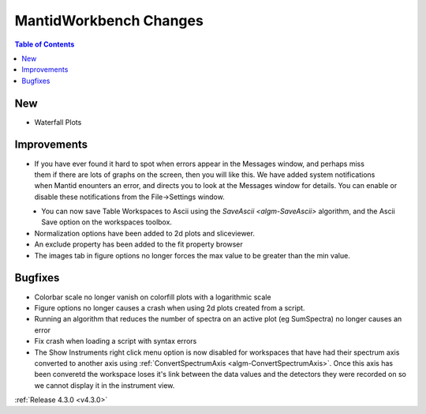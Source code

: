 =======================
MantidWorkbench Changes
=======================

.. contents:: Table of Contents
   :local:

New
###
- Waterfall Plots

Improvements
############

.. figure:: ../../images/Notification_error.png
   :class: screenshot
   :width: 600px
   :align: right

- If you have ever found it hard to spot when errors appear in the Messages window, and perhaps miss them if there are lots of graphs on the screen, then you will like this.  We have added system notifications when Mantid enounters an error, and directs you to look at the Messages window for details.  You can enable or disable these notifications from the File->Settings window.

.. figure:: ../../images/Notifications_settings.png
   :class: screenshot
   :width: 500px
   :align: left

- You can now save Table Workspaces to Ascii using the `SaveAscii <algm-SaveAscii>` algorithm, and the Ascii Save option on the workspaces toolbox.
- Normalization options have been added to 2d plots and sliceviewer.
- An exclude property has been added to the fit property browser
- The images tab in figure options no longer forces the max value to be greater than the min value.


Bugfixes
########

- Colorbar scale no longer vanish on colorfill plots with a logarithmic scale
- Figure options no longer causes a crash when using 2d plots created from a script.
- Running an algorithm that reduces the number of spectra on an active plot (eg SumSpectra) no longer causes an error
- Fix crash when loading a script with syntax errors
- The Show Instruments right click menu option is now disabled for workspaces that have had their spectrum axis converted to another axis using :ref:`ConvertSpectrumAxis <algm-ConvertSpectrumAxis>`.  Once this axis has been converetd the workspace loses it's link between the data values and the detectors they were recorded on so we cannot display it in the instrument view.

:ref:`Release 4.3.0 <v4.3.0>`
